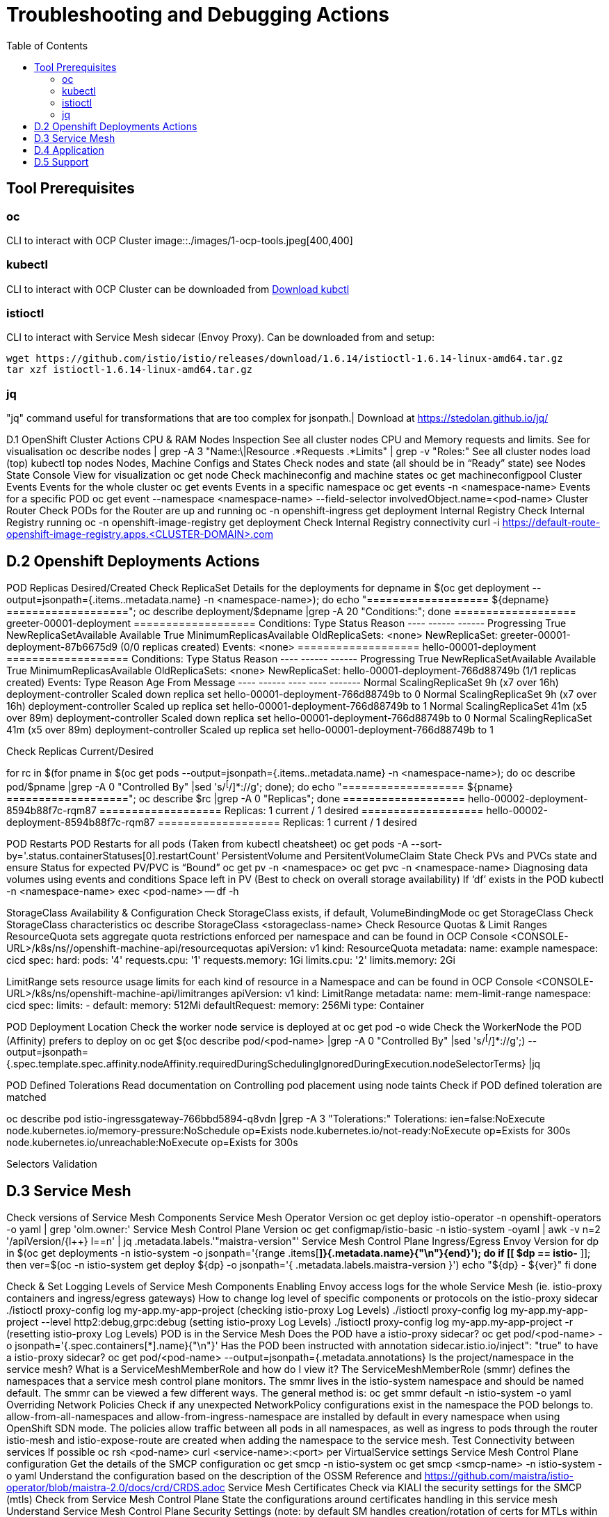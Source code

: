 = Troubleshooting and Debugging Actions
:toc:

== Tool Prerequisites

=== oc 
CLI to interact with OCP Cluster
image::./images/1-ocp-tools.jpeg[400,400]

=== kubectl
CLI to interact with OCP Cluster can be downloaded from link:https://kubernetes.io/docs/tasks/tools/#kubectl[Download kubctl]

=== istioctl
CLI to interact with Service Mesh sidecar (Envoy Proxy). Can be downloaded from and setup:

	wget https://github.com/istio/istio/releases/download/1.6.14/istioctl-1.6.14-linux-amd64.tar.gz
	tar xzf istioctl-1.6.14-linux-amd64.tar.gz

=== jq

"jq" command useful for transformations that are too complex for jsonpath.| Download at https://stedolan.github.io/jq/





D.1 OpenShift Cluster Actions
CPU & RAM Nodes Inspection
See all cluster nodes CPU and Memory requests and limits. See for visualisation
oc describe nodes | grep -A 3 "Name:\|Resource .*Requests .*Limits" | grep -v "Roles:"
See all cluster nodes load (top)
kubectl top nodes
Nodes, Machine Configs and States
Check nodes and state (all should be in “Ready” state) see Nodes State Console View for visualization
oc get node
Check machineconfig and machine states
oc get machineconfigpool
Cluster Events
Events for the whole cluster
oc get events
Events in a specific namespace
oc get events -n <namespace-name>
Events for a specific POD
oc get event --namespace <namespace-name> --field-selector involvedObject.name=<pod-name>
Cluster Router
Check PODs for the Router are up and running
oc -n openshift-ingress get deployment
Internal Registry
Check Internal Registry running
oc -n openshift-image-registry get deployment
Check Internal Registry connectivity
curl -i https://default-route-openshift-image-registry.apps.<CLUSTER-DOMAIN>.com

== D.2 Openshift Deployments Actions
POD Replicas Desired/Created
Check ReplicaSet Details for the deployments
for depname in $(oc get deployment --output=jsonpath={.items..metadata.name} -n <namespace-name>); do echo "=================== ${depname} ==================="; oc describe deployment/$depname |grep -A 20 "Conditions:"; done
=================== greeter-00001-deployment ===================
Conditions:
  Type           Status  Reason
  ----           ------  ------
  Progressing    True    NewReplicaSetAvailable
  Available      True    MinimumReplicasAvailable
OldReplicaSets:  <none>
NewReplicaSet:   greeter-00001-deployment-87b6675d9 (0/0 replicas created)
Events:          <none>
=================== hello-00001-deployment ===================
Conditions:
  Type           Status  Reason
  ----           ------  ------
  Progressing    True    NewReplicaSetAvailable
  Available      True    MinimumReplicasAvailable
OldReplicaSets:  <none>
NewReplicaSet:   hello-00001-deployment-766d88749b (1/1 replicas created)
Events:
  Type    Reason             Age                From                   Message
  ----    ------             ----               ----                   -------
  Normal  ScalingReplicaSet  9h (x7 over 16h)   deployment-controller  Scaled down replica set hello-00001-deployment-766d88749b to 0
  Normal  ScalingReplicaSet  9h (x7 over 16h)   deployment-controller  Scaled up replica set hello-00001-deployment-766d88749b to 1
  Normal  ScalingReplicaSet  41m (x5 over 89m)  deployment-controller  Scaled down replica set hello-00001-deployment-766d88749b to 0
  Normal  ScalingReplicaSet  41m (x5 over 89m)  deployment-controller  Scaled up replica set hello-00001-deployment-766d88749b to 1


Check Replicas Current/Desired 

for rc in $(for pname in $(oc get pods --output=jsonpath={.items..metadata.name} -n <namespace-name>); do oc describe pod/$pname  |grep -A 0 "Controlled By" |sed 's/^[^/]*://g'; done); do echo "=================== ${pname} ==================="; oc describe $rc |grep -A 0 "Replicas"; done
=================== hello-00002-deployment-8594b88f7c-rqm87 ===================
Replicas:       1 current / 1 desired
=================== hello-00002-deployment-8594b88f7c-rqm87 ===================
Replicas:       1 current / 1 desired





POD Restarts
POD Restarts for all pods (Taken from kubectl cheatsheet)
oc get pods -A --sort-by='.status.containerStatuses[0].restartCount'
PersistentVolume and PersitentVolumeClaim State
Check PVs and PVCs state and ensure Status for expected PV/PVC is “Bound”
oc get pv -n <namespace>
oc get pvc -n <namespace-name>
Diagnosing data volumes using events and conditions     
Space left in PV (Best to check on overall storage availability)
If ‘df’ exists in the POD
kubectl -n <namespace-name> exec <pod-name> -- df -h
      
StorageClass Availability & Configuration
Check StorageClass exists, if default, VolumeBindingMode
oc get StorageClass
Check StorageClass characteristics
oc describe StorageClass <storageclass-name>
Check Resource Quotas & Limit Ranges
ResourceQuota sets aggregate quota restrictions enforced per namespace and can be found in OCP Console <CONSOLE-URL>/k8s/ns//openshift-machine-api/resourcequotas
apiVersion: v1
kind: ResourceQuota
metadata:
 name: example
 namespace: cicd
spec:
 hard:
   pods: '4'
   requests.cpu: '1'
   requests.memory: 1Gi
   limits.cpu: '2'
   limits.memory: 2Gi


LimitRange sets resource usage limits for each kind of resource in a Namespace and can be found in OCP Console <CONSOLE-URL>/k8s/ns/openshift-machine-api/limitranges
apiVersion: v1
kind: LimitRange
metadata:
 name: mem-limit-range
 namespace: cicd
spec:
 limits:
   - default:
       memory: 512Mi
     defaultRequest:
       memory: 256Mi
     type: Container


POD Deployment Location
Check the worker node service is deployed at
oc get pod -o wide
Check the WorkerNode the POD (Affinity) prefers to deploy on
oc get $(oc describe pod/<pod-name>  |grep -A 0 "Controlled By" |sed 's/^[^/]*://g';) --output=jsonpath={.spec.template.spec.affinity.nodeAffinity.requiredDuringSchedulingIgnoredDuringExecution.nodeSelectorTerms} |jq


POD Defined Tolerations
Read documentation on Controlling pod placement using node taints
Check if POD defined toleration are matched

oc describe pod istio-ingressgateway-766bbd5894-q8vdn |grep -A 3 "Tolerations:"
Tolerations:     ien=false:NoExecute
            node.kubernetes.io/memory-pressure:NoSchedule op=Exists
            node.kubernetes.io/not-ready:NoExecute op=Exists for 300s
                 node.kubernetes.io/unreachable:NoExecute op=Exists for 300s


Selectors Validation





== D.3 Service Mesh

Check versions of Service Mesh Components
Service Mesh Operator Version
oc get deploy istio-operator -n openshift-operators -o yaml | grep 'olm.owner:'
Service Mesh Control Plane Version
oc get configmap/istio-basic -n istio-system -oyaml | awk -v n=2 '/apiVersion/{l++} l==n' | jq .metadata.labels.'"maistra-version"'
Service Mesh Control Plane Ingress/Egress Envoy Version
for dp in $(oc get deployments -n istio-system -o jsonpath='{range .items[*]}{.metadata.name}{"\n"}{end}'); do
 if [[ $dp == istio-* ]]; then
 ver=$(oc -n istio-system get deploy ${dp} -o jsonpath='{ .metadata.labels.maistra-version }')
 echo "${dp} - ${ver}"
 fi
done

Check & Set Logging Levels of Service Mesh Components
Enabling Envoy access logs for the whole Service Mesh (ie. istio-proxy containers and ingress/egress gateways)
How to change log level of specific components or protocols on the istio-proxy sidecar
./istioctl proxy-config log my-app.my-app-project  (checking istio-proxy Log Levels)
./istioctl proxy-config log my-app.my-app-project --level http2:debug,grpc:debug (setting istio-proxy Log Levels)
./istioctl proxy-config log my-app.my-app-project -r (resetting istio-proxy Log Levels)
POD is in the Service Mesh
Does the POD have a istio-proxy sidecar?
oc get pod/<pod-name> -o jsonpath='{.spec.containers[*].name}{"\n"}'
Has the POD been instructed with annotation sidecar.istio.io/inject": "true" to have a istio-proxy sidecar?
oc get pod/<pod-name> --output=jsonpath={.metadata.annotations}
Is the project/namespace in the service mesh?
What is a ServiceMeshMemberRole and how do I view it? The ServiceMeshMemberRole (smmr) defines the namespaces that a service mesh control plane monitors. The smmr lives in the istio-system namespace and should be named default. The smmr can be viewed a few different ways. The general method is:
oc get smmr default -n istio-system -o yaml
Overriding Network Policies
Check if any unexpected NetworkPolicy configurations exist in the namespace the POD belongs to. 
allow-from-all-namespaces and allow-from-ingress-namespace are installed by default in every namespace when using OpenShift SDN mode. The policies allow traffic between all pods in all namespaces, as well as ingress to pods through the router
istio-mesh and istio-expose-route are created when adding the namespace to the service mesh.
Test Connectivity between services
If possible oc rsh <pod-name>
curl <service-name>:<port> per VirtualService settings
Service Mesh Control Plane configuration
Get the details of the SMCP configuration
oc get smcp -n istio-system
oc get smcp <smcp-name> -n istio-system -o yaml
Understand the configuration based on the description of the OSSM Reference and https://github.com/maistra/istio-operator/blob/maistra-2.0/docs/crd/CRDS.adoc
Service Mesh Certificates 
Check via KIALI the security settings for the SMCP (mtls)
Check from Service Mesh Control Plane State the configurations around certificates handling in this service mesh
Understand Service Mesh Control Plane Security Settings (note: by default SM handles creation/rotation of certs for MTLs within the mesh only. Inbound/Outbound mTLS requires further config in Gateway/DestinationRule/ServiceEntry configurations, see also Service Mesh External (in/out) Network Configurations as well ensuring clients/service certificates are signed by the same authority)
Service Mesh External (in/out) Network Configurations
Calls to external Services ONLY allowed if ServiceEntry is defined for that endpoint and calls go through the Egress Gateway
See Appendix B: Service Mesh external traffic directed via Egress Gateway
Service Mesh Gateway Resource and VirtualService is configured to allow external access to service in the mesh
See Appendix C: Service Mesh external traffic directed to mesh included service
Service Mesh Operator State
Check State of Service Mesh operator POD 

istio-operator POD in openshift-operators namespace
oc logs -f <istio-operator POD> -n openshift-operators

Check conditions below



Check State of Service Mesh KIALI operator POD

kiali-operator POD in openshift-operators namespace
oc logs -f <kiali-operator POD> -n openshift-operators

Check conditions below



Check State of Service Mesh Jaeger operator POD

jaeger-operator POD in openshift-operators namespace
oc logs -f <jaeger-operator POD> -n openshift-operators

Check conditions below



Check State of Service Mesh ElasticSearch operator POD

elasticseacrch-operator POD in openshift-operators-redhat namespace
oc logs -f <elasticsearch-operator POD> -n openshift-operators-redhat

Check conditions below



Check State of Service Mesh operator istio-node PODs

istio-node POD in openshift-operators namespace
oc get pods |grep istio-node
NAME                               READY   STATUS    RESTARTS   AGE
istio-node-2nq92                   3/3     Running   0          207d
istio-node-48mbj                   3/3     Running   0          207d
istio-node-4fbfx                   3/3     Running   0          207d
istio-node-5pdx7                   3/3     Running   0          207d
istio-node-66vj8                   3/3     Running   0          207d
istio-node-6nmgh                   3/3     Running   0          207d
istio-node-7df6j                   3/3     Running   0          207d
istio-node-8rhm4                   3/3     Running   0          207d
istio-node-d8jvv                   3/3     Running   0          207d
istio-node-dnhpv                   3/3     Running   0          207d
istio-node-dvl5g                   3/3     Running   0          207d
istio-node-fkg5f                   3/3     Running   0          207d
istio-node-fwm9c                   3/3     Running   0          207d


Service Mesh Control Plane State
See Service Mesh Control Plane Troubleshooting documentation
State of Service Mesh control plane components and SMCP
PODs for Operator before creation of SMCP
oc get pods 
NAME                                    READY   STATUS    RESTARTS   AGE
grafana-664f58cb66-88wsn                2/2     Running   0          9m9s
istio-egressgateway-55dbb59cb4-ldh2r    1/1     Running   0          9m9s
istio-ingressgateway-565585584f-pppxr   1/1     Running   0          9m10s
istiod-basic-5979b9565d-bg648           1/1     Running   0          9m58s
jaeger-fd86c74d7-p4jqt                  2/2     Running   0          9m10s
kiali-64568bb97d-stht7                  1/1     Running   0          8m32s
prometheus-75875684bb-kn7t6             3/3     Running   0          9m39s
Components Status
oc get smcp -n istio-system
NAME    READY   STATUS            PROFILES      VERSION   AGE
basic   9/9     ComponentsReady   ["default"]   2.0.7.1   15m
SMCP Deployments after SMCP creation
oc get deployments -n istio-system
NAME                   READY   UP-TO-DATE   AVAILABLE   AGE
grafana                1/1     1            1           16m
istio-egressgateway    1/1     1            1           16m
istio-ingressgateway   1/1     1            1           16m
istiod-basic           1/1     1            1           17m
jaeger                 1/1     1            1           16m
kiali                  1/1     1            1           15m
prometheus             1/1     1            1           16m
PODs for Operator before creation After SMCP
oc get pods -n istio-system
NAME                                    READY   STATUS    RESTARTS   AGE
grafana-664f58cb66-88wsn                2/2     Running   0          16m
istio-egressgateway-55dbb59cb4-ldh2r    1/1     Running   0          16m
istio-ingressgateway-565585584f-pppxr   1/1     Running   0          16m
istiod-basic-5979b9565d-bg648           1/1     Running   0          17m
jaeger-fd86c74d7-p4jqt                  2/2     Running   0          16m
kiali-64568bb97d-stht7                  1/1     Running   0          16m
prometheus-75875684bb-kn7t6             3/3     Running   0          17m


All PODs
Check for any potential failures, restarts etc. and that number of components match SMCP configurations. Also check that resources/replicas for control plane components are sufficient (POD Resources Usage)
oc get pods -n istio-system

NAME                                                     READY   STATUS      RESTARTS   AGE
elasticsearch-cdm-istiosystemjaeger-1-699f45754c-ksvrk   2/2     Running     0          101d
elasticsearch-cdm-istiosystemjaeger-2-6b79b7fbd8-fkgxf   2/2     Running     0          101d
elasticsearch-cdm-istiosystemjaeger-3-7c976dbfc7-kn7fj   2/2     Running     0          101d
grafana-7cdb68c698-89jvx                                 2/2     Running     0          101d
istio-egressgateway-7d56f94695-57th6                     1/1     Running     0          31d
istio-egressgateway-7d56f94695-c7k9x                     1/1     Running     0          95d
istio-egressgateway-7d56f94695-kmk5p                     1/1     Running     0          76d
istio-egressgateway-7d56f94695-lfrcd                     1/1     Running     0          95d
istio-egressgateway-7d56f94695-n7f6w                     1/1     Running     0          95d
istio-egressgateway-7d56f94695-z2pxs                     1/1     Running     0          95d
istio-ingressgateway-766bbd5894-2mrms                    1/1     Running     0          34d
istio-ingressgateway-766bbd5894-55hsf                    1/1     Running     0          95d
istio-ingressgateway-766bbd5894-mmbbh                    1/1     Running     0          95d
istio-ingressgateway-766bbd5894-q8vdn                    1/1     Running     0          95d
istio-ingressgateway-766bbd5894-qkq2k                    1/1     Running     0          92d
istio-ingressgateway-766bbd5894-wtx52                    1/1     Running     0          95d
istiod-basic-install-6dfdb6bd88-7qn9r                    1/1     Running     0          101d
istiod-basic-install-6dfdb6bd88-dz77m                    1/1     Running     0          95d
istiod-basic-install-6dfdb6bd88-sxcfk                    1/1     Running     0          101d
jaeger-collector-845b76bdcc-54d9p                        1/1     Running     0          25h
jaeger-collector-845b76bdcc-8p7bd                        1/1     Running     0          11h
jaeger-collector-845b76bdcc-dpzrw                        1/1     Running     0          12h
jaeger-collector-845b76bdcc-lgv5x                        1/1     Running     0          2m42s
jaeger-collector-845b76bdcc-m5p6m                        1/1     Running     4          101d
jaeger-es-index-cleaner-1642809300-hm45x                 0/1     Completed   0          2d11h
jaeger-es-index-cleaner-1642895700-45cg6                 0/1     Completed   0          35h
jaeger-es-index-cleaner-1642982100-pbfcs                 0/1     Completed   0          11h
jaeger-query-68dc5cfc94-skwtp                            3/3     Running     4          101d
kiali-58c7fc64c9-qc2ns                                   1/1     Running     0          89d
prometheus-7fb9cfd5f4-t64fq                              2/2     Running     0          101d


Istiod POD
Check for any potential failures of the IstioD Service Mesh control plane component to distribute the configurations
oc logs -f <istiod-basic-install> -n istio-system

Sometimes a restart of the POD can resolve issues


Scaling
Check that Service Mesh components are scaled out based on SMCP configuration
Apply debugging as per SMCP configuration investigation of
POD Replicas Desired/Created
POD Defined Tolerations

POD contains updated Service Mesh Configurations
Retrieve differences between Service Mesh Envoys (istio-proxy, istio-ingress, istio-egress)  and Service Mesh control plan (Istiod PODs)
/istioctl proxy-status -i <ISTO SMCP namespace-name> <pod-name> -n <namespace-name>
Clusters Match
Listeners Match
Routes Match (RDS last loaded at Wed, 27 Oct 2021 08:09:01 BST)


Service Mesh (Deep Dive) Troubleshooting Actions - Envoy(istio-proxy)
Debug Service Mesh configurations (and their state). Required knowledge includes:
Envoy Basics (clusters, listeners, routes, and filters as well as discovery services -xDs,LDS,CDS,RDS) Understanding

Get an overview of your mesh and if things are in SYNC between control and data planes
 (if not and it remains this way some restarts of control/data plane components or the cause behind this mismatch by checking logs may be required)
/istioctl proxy-status -i <ISTO SMCP namespace-name>
NAME                                                           CDS        LDS        EDS        RDS          ISTIOD                               VERSION
istio-egressgateway-84949c6486-4djpr.istio-system-tenant-4     SYNCED     SYNCED     SYNCED     NOT SENT     istiod-tenant-4-75f7766b69-hd2d4     1.6.14
istio-ingressgateway-f7ff74747-ddq66.istio-system-tenant-4     SYNCED     SYNCED     SYNCED     SYNCED       istiod-tenant-4-75f7766b69-hd2d4     1.6.14
prometheus-779f8b557b-5ffqw.istio-system-tenant-4              SYNCED     SYNCED     SYNCED     SYNCED       istiod-tenant-4-75f7766b69-hd2d4     1.6.14
quarkus-rest-503-2-w77v8.greetings-service                     SYNCED     SYNCED     SYNCED     SYNCED       istiod-tenant-4-75f7766b69-hd2d4     1.6.14
rest-greeting-remote-3-2kw74.greetings-service                 SYNCED     SYNCED     SYNCED     SYNCED       istiod-tenant-4-75f7766b69-hd2d4     1.6.14
Retrieve differences between envoy settings (Service Mesh istio-proxy containers and istio-ingress/istio-egress PODs)  and istiod
/istioctl proxy-status -i <ISTO SMCP namespace-name> <pod-name>
Clusters Match
Listeners Match
Routes Match (RDS last loaded at Wed, 27 Oct 2021 08:09:01 BST)
Deep dive into Envoy configuration
Follow steps 1-5 Debugging Envoy and Istiod to verify configurations
listeners on ports you expect requests to arrive
route for the listener on that port will be pointing to the expected cluster
envoy will be sending the request on the route and this will be resolving to the endpoints (PODs)
Step 6
/istioctl pc endpoints istio-egressgateway-5f6d75944c-twmls |grep hello
ENDPOINT                   STATUS    OUTLIER CHECK  CLUSTER
18.218.79.39:80                  HEALTHY     FAILED            outbound|80|target-subset|hello.remote.com
18.218.79.39:80                  HEALTHY     OK                outbound|80||hello.remote.com
3.129.198.97:80                  HEALTHY     FAILED            outbound|80|target-subset|hello.remote.com
3.129.198.97:80                  HEALTHY     OK                outbound|80||hello.remote.com
34.250.22.123:80                 HEALTHY     FAILED            outbound|80|target-subset|hello.remote.com
34.250.22.123:80                 HEALTHY     OK                outbound|80||hello.remote.com
52.17.43.124:80                  HEALTHY     FAILED            outbound|80|target-subset|hello.remote.com
52.17.43.124:80                  HEALTHY     OK                outbound|80||hello.remote.com
/istioctl pc endpoints istio-egressgateway-5f6d75944c-twmls |grep hello
18.218.79.39:80                  HEALTHY     OK                outbound|80|target-subset|hello.remote.com
18.218.79.39:80                  HEALTHY     OK                outbound|80||hello.remote.com
3.129.198.97:80                  HEALTHY     OK                outbound|80|target-subset|hello.remote.com
3.129.198.97:80                  HEALTHY     OK                outbound|80||hello.remote.com
34.250.22.123:80                 HEALTHY     OK                outbound|80|target-subset|hello.remote.com
34.250.22.123:80                 HEALTHY     OK                outbound|80||hello.remote.com
52.17.43.124:80                  HEALTHY     OK                outbound|80|target-subset|hello.remote.com
52.17.43.124:80                  HEALTHY     OK                outbound|80||hello.remote.com
Note: Sometimes Service Mesh configuration can be shown as STALE which can be caused by different reasons
STALE (Never Acknowledged)
How to solve "stale" issue on istio proxy?
Action: Check logs for both Pilot and Istio Proxy logs ( Check & Set Logging Levels of Service Mesh Components) to see what is happening. Some resolutions:
Increasing the Pilot replicas if you have not already to see if there is any improvement (eg. a Service Mesh with 100s of namespaces and even more PODs in the mesh)
Removing configurations that may be causing issues (usually start at Gateway and VirtualService) eg.
            Gateway with
             name: http
       port: 80 -> which translated to node on port 80 (should have been 8080 (so pod port of the service)

             /istiocl proxy-status on istio-ingressgateway - failure on http.80 then searched Gateways that are setting this route


Analyze Istio configuration and print validation messages

/istioctl analyze 

Error [IST0109] (VirtualService example-query-service-shared-service-test-egress-vs.istio-system) The VirtualServices istio-system/example-query-service,istio-system/example-query-service-shared-service-test-egress-vs associated with mesh gateway define the same host */172.99.99.99 which can lead to undefined behavior. This can be fixed by merging the conflicting VirtualServices into a single resource.


Envoy Proxy Config Dump
From any deployed application with an istio-proxy sidecar container, run:
oc rsh pod <istio_sidecar_pod_name> -c istio-proxy curl -X POST localhost:15000/config_dump
Then look for the envoy cluster name where you want to enable mTLS + gRPC, and its config should look like:
...
"cluster": {
      "name": "outbound|443|custom|istio-custom-egressgateway.istio-system.svc.cluster.local",
...
      "tls_context": {
       "common_tls_context": {
        "tls_certificates": [
...
        "alpnProtocols": [
                    "istio"
                ]
...

After the changes have been applied the same instruction would return:
...
"cluster": {
      "name": "outbound|443|custom|istio-custom-egressgateway.istio-system.svc.cluster.local",
...
      "tls_context": {
       "common_tls_context": {
        "tls_certificates": [
...
        "alpnProtocols": [
                    "istio",
                    "H2"
                ]
...

Follow Appendix D: Analyze Envoy Clusters Config
How to debug your Istio networking configuration
Service Mesh Observability
Access Kiali Console
From the Namespace menu, select your application namespace, for example, bookinfo.
To choose a different graph layout, do either or both of the following:
Select different graph data groupings from the menu at the top of the graph and enhance with ‘Display’ features
App graph
Service graph
Versioned App graph (default)
Workload graph
Checking Service Mesh Infrastructure Healt with Kiali Console
Checking Service Mesh Topology with Kiali Console
Checking Tracing withing the Service Mesh with Kiali Console
Kiali Validations on Service Mesh Configuration Objects
See some possible errors configuration errors uncovered by KIALI
Access Jaeger Console

== D.4 Application
Application Logs
Follow logs
oc logs -f <pod-name>
For all contains in POD
oc logs -f <pod-name> --all-containers
For single container in POD
oc logs -f <pod-name> -c <container-name>

POD Resources Usage
Review resources used by a POD’s containers
kubectl top pod <pod-name> --containers -n <namespace-name>
POD                                       NAME             CPU(cores)   MEMORY(bytes)   
hello-00002-deployment-8594b88f7c-rqm87   istio-proxy      3m           81Mi            
hello-00002-deployment-8594b88f7c-rqm87   queue-proxy      1m           28Mi            
hello-00002-deployment-8594b88f7c-rqm87   user-container   0m           6Mi 

Filter to only view Service Mesh side car istio-proxy container resources usage
oc adm top pod --containers -A | grep istio-proxy | sort -rk6 [| tail -20]
ees-app-test-ir3    webservice-rodb-postgres-5c8559446f-j69zq          istio-proxy    2m           80Mi            
ees-app-test-ir3    webservice-rodb-data-provider-69bcc8c777-lmnsr     istio-proxy    3m           84Mi            
ees-app-test-ir3    webservice-rodb-data-feeder-6975fd585b-wsz5q       istio-proxy    3m           87Mi            
ees-app-test-ir3    vis-notification-consumer-848dc98f8b-2c2n9         istio-proxy    8m           86Mi            
ees-app-test-ir3    transaction-log-indexer-64b969cfd-ckrbd            istio-proxy    2m           86Mi            
ees-app-test-ir3    transaction-log-backup-transcriptor-0              istio-proxy    52m          93Mi            
ees-app-test-ir3    sbms-notification-producer-0      	           istio-proxy    3m           87Mi            
ees-app-test-ir3    saga-query-processor-8cb47c4c-2tqg9                istio-proxy    3m           84Mi  

View Memory Usage from single Service Mesh sidecar istio-proxy
oc -n <namespace-name> rsh -Tc istio-proxy <pod-name> curl http://localhost:15000/memory
  % Total    % Received % Xferd  Average Speed   Time    Time     Time  Current
                                 Dload  Upload   Total   Spent    Left  Speed
  0     0    0     0    0     0      0      0 --:--:-- --:--:-- --:--:--     0{
 "allocated": "127315048",
 "heap_size": "237395968",
 "pageheap_unmapped": "62611456",
 "pageheap_free": "4808704",
 "total_thread_cache": "23849416",
 "total_physical_bytes": "178192384"
}

Defining memory for a sidecar
For all sidecars in the Service Mesh
 proxy:
   runtime:
     container:
       resources:
         limits:
           cpu: 500m
           memory: 512M
         requests:
           cpu: 10m
           memory: 128M
For single sidecar in the Service Mesh in a  Deployment/DeploymentConfig

 metadata: 
  annotations: 
    sidecar.istio.io/inject: "true" 
    sidecar.istio.io/proxyMemoryLimit: 512Mi

Space left in PV (Best to check on overall storage availability)
If ‘df’ exists in the POD
kubectl -n <namespace-name> exec <pod-name> -- df -h
            

== D.5 Support
Collect Service Mesh data for a support case
1.20.2.4. About collecting service mesh data 
To collect Red Hat OpenShift Service Mesh data with must-gather, you must specify the Red Hat OpenShift Service Mesh image.
$ oc adm must-gather --image=registry.redhat.io/openshift-service-mesh/istio-must-gather-rhel8
To collect Red Hat OpenShift Service Mesh data for a specific control plane namespace with must-gather, you must specify the Red Hat OpenShift Service Mesh image and namespace. In this example, replace <namespace> with your control plane namespace, such as istio-system.
$ oc adm must-gather --image=registry.redhat.io/openshift-service-mesh/istio-must-gather-rhel8 gather <namespace>

Before a support case - Known Issues to check 
Istio problems and solutions
Watch Out for This Istio Proxy Sidecar Memory Pitfall

